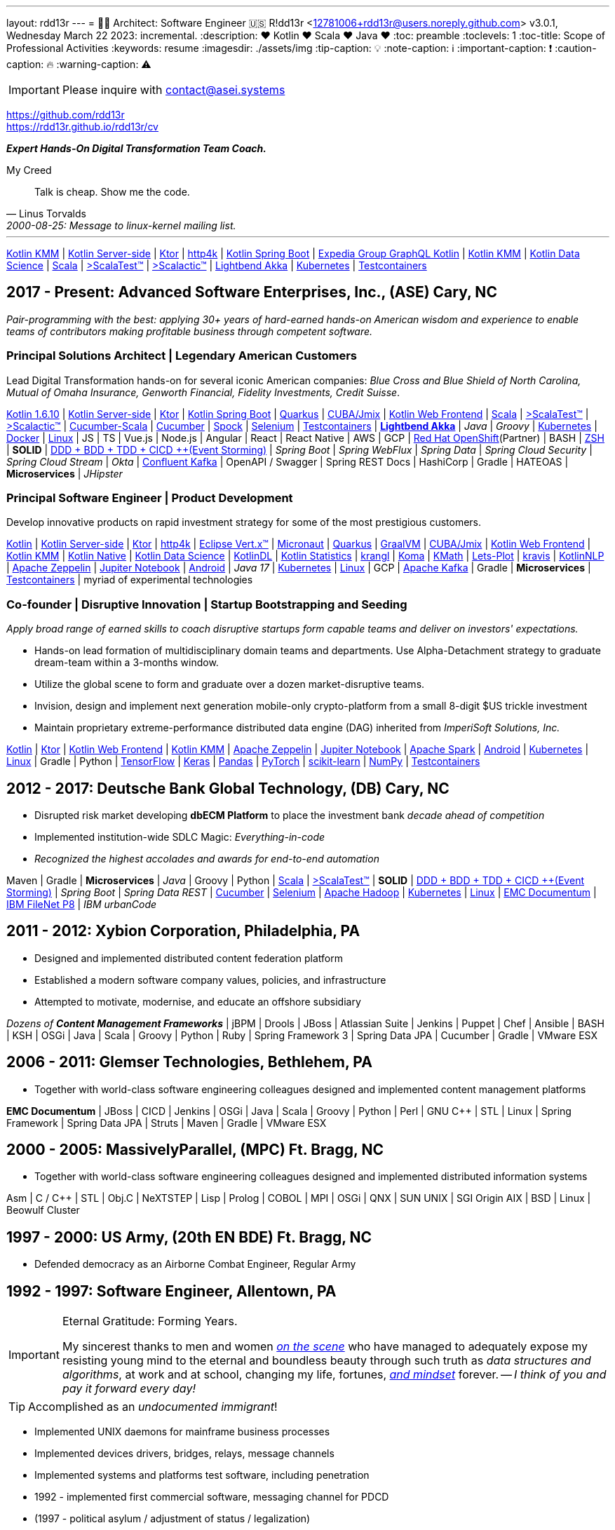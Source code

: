 ---
layout: rdd13r
---
= 💙💛 Architect: Software Engineer 🇺🇸
R!dd13r <12781006+rdd13r@users.noreply.github.com>
v3.0.1, Wednesday March 22 2023: incremental.
:description: ❤️ Kotlin ❤️  Scala ❤️ Java ❤️
:toc: preamble
:toclevels: 1
:toc-title: Scope of Professional Activities
:keywords: resume
:imagesdir: ./assets/img
:tip-caption: 💡️
:note-caption: ℹ️
:important-caption: ❗
:caution-caption: 🔥
:warning-caption: ⚠️

[IMPORTANT]
====
Please inquire with link:mailto:contact@asei.systems?subject=We%20need%20an%20expert%2C%20please!&body=Dear%20R!dd13r%2C%0A%0A%20%20Can%20you%20please%20help%20with%20...[contact@asei.systems^]
====

https://github.com/rdd13r +
https://rdd13r.github.io/rdd13r/cv

*_Expert [.underline]#Hands-On# Digital Transformation Team Coach._*

.My Creed
[quote, Linus Torvalds, 2000-08-25: Message to linux-kernel mailing list., Retrieved on 2006-08-28.]
____
Talk is cheap. Show me the code.
____

'''

https://kotlinlang.org/lp/mobile/[Kotlin KMM^] |
https://kotlinlang.org/lp/server-side/[Kotlin Server-side^] |
https://ktor.io/docs/welcome.html[Ktor^] |
https://www.http4k.org/[http4k^] |
https://spring.getdocs.org/en-US/spring-framework-docs/docs/languages/kotlin/kotlin.html[Kotlin Spring Boot] |
https://github.com/ExpediaGroup/graphql-kotlin[Expedia Group GraphQL Kotlin^] |
https://kotlinlang.org/lp/mobile/[Kotlin KMM^] |
https://kotlinlang.org/docs/data-science-overview.html[Kotlin Data Science^] |
https://dotty.epfl.ch/[Scala^] |
https://www.scalatest.org/[>ScalaTest™^] |
https://www.scalatest.org/release_notes/3.2.11[>Scalactic™^] |
https://akka.io/[Lightbend Akka^] |
https://kubernetes.io/[Kubernetes^] |
https://github.com/testcontainers[Testcontainers^]

== 2017 - Present: Advanced Software Enterprises, Inc., (ASE) Cary, NC

_Pair-programming with the best: applying 30+ years of hard-earned hands-on American wisdom and experience to enable teams of contributors making profitable business through competent software._

=== Principal Solutions Architect | Legendary American Customers

Lead Digital Transformation hands-on for several iconic American companies: _Blue Cross and Blue Shield of North Carolina, Mutual of Omaha Insurance, Genworth Financial, Fidelity Investments, Credit Suisse_.

https://kotlinlang.org/[Kotlin 1.6.10^] |
https://kotlinlang.org/lp/server-side/[Kotlin Server-side^] |
https://ktor.io/docs/welcome.html[Ktor^] |
https://spring.getdocs.org/en-US/spring-framework-docs/docs/languages/kotlin/kotlin.html[Kotlin Spring Boot] |
https://quarkus.io/guides/kotlin[Quarkus^] |
https://www.jmix.io/kotlin/[CUBA/Jmix^] |
https://kotlinlang.org/docs/js-overview.html[Kotlin Web Frontend^] |
https://dotty.epfl.ch/[Scala^] |
https://www.scalatest.org/[>ScalaTest™^] |
https://www.scalatest.org/release_notes/3.2.11[>Scalactic™^] |
https://cucumber.io/docs/installation/scala/[Cucumber-Scala^] |
https://github.com/cucumber[Cucumber^] |
https://github.com/spockframework/spock[Spock^] |
https://github.com/SeleniumHQ/selenium[Selenium^] |
https://github.com/testcontainers[Testcontainers^] |
https://akka.io/[**Lightbend Akka**^] |
_Java_ |
_Groovy_ |
https://kubernetes.io/[Kubernetes^] |
https://www.docker.com/[Docker^] |
https://distrowatch.com/[Linux^] |
JS | TS | Vue.js | Node.js | Angular | React | React Native |
AWS | GCP | https://cloud.redhat.com/learn/what-is-openshift[Red Hat OpenShift^](Partner) |
BASH | https://ohmyz.sh/[ZSH^] |
**SOLID** | https://dddeurope.academy/alberto-brandolini/[DDD + BDD + TDD + CICD ++(Event Storming)] |
_Spring Boot_ |
_Spring WebFlux_ |
_Spring Data_ |
_Spring Cloud Security_ |
_Spring Cloud Stream_ |
_Okta_ |
https://www.confluent.io/product/confluent-platform/[Confluent Kafka] |
OpenAPI / Swagger |
Spring REST Docs |
HashiCorp |
Gradle |
HATEOAS |
**Microservices** |
_JHipster_

=== Principal Software Engineer | Product Development

Develop innovative products on rapid investment strategy for some of the most prestigious customers.

https://kotlinlang.org/[Kotlin^] |
https://kotlinlang.org/lp/server-side/[Kotlin Server-side^] |
https://ktor.io/docs/welcome.html[Ktor^] |
https://www.http4k.org/[http4k^] |
https://vertx.io/docs/vertx-core/kotlin/[Eclipse Vert.x™^] |
https://micronaut-projects.github.io/micronaut-kotlin/latest/guide/[Micronaut^] |
https://quarkus.io/guides/kotlin[Quarkus^] |
https://github.com/graalvm/graalvm-demos[GraalVM^] |
https://www.jmix.io/kotlin/[CUBA/Jmix^] |
https://kotlinlang.org/docs/js-overview.html[Kotlin Web Frontend^] |
https://kotlinlang.org/lp/mobile/[Kotlin KMM^] |
https://kotlinlang.org/docs/native-overview.html[Kotlin Native^] |
https://kotlinlang.org/docs/data-science-overview.html[Kotlin Data Science^] |
https://github.com/JetBrains/KotlinDL[KotlinDL^] |
https://github.com/thomasnield/kotlin-statistics[Kotlin Statistics^] |
https://github.com/holgerbrandl/krangl[krangl^] |
https://github.com/kyonifer/koma[Koma^] |
https://github.com/mipt-npm/kmath[KMath^] |
https://github.com/JetBrains/lets-plot[Lets-Plot^] |
https://github.com/holgerbrandl/kravis[kravis^] |
https://github.com/KotlinNLP[KotlinNLP^] |
https://zeppelin.apache.org/[Apache Zeppelin^] |
https://jupyter.org/[Jupiter Notebook^] |
https://kotlinlang.org/docs/android-overview.html[Android^] |
_Java 17_ |
https://kubernetes.io/[Kubernetes^] |
https://distrowatch.com/[Linux^] |
GCP |
https://kafka.apache.org/[Apache Kafka] |
Gradle |
**Microservices** |
https://github.com/testcontainers[Testcontainers^] |
myriad of experimental technologies

=== Co-founder | Disruptive Innovation | Startup Bootstrapping and Seeding

_Apply broad range of earned skills to coach disruptive startups form capable teams and deliver on investors' expectations._

* Hands-on lead formation of multidisciplinary domain teams and departments. Use Alpha-Detachment strategy to graduate dream-team within a 3-months window.
* Utilize the global scene to form and graduate over a dozen market-disruptive teams.
* Invision, design and implement next generation mobile-only crypto-platform from a small 8-digit $US trickle investment
* Maintain proprietary extreme-performance distributed data engine (DAG) inherited from _ImperiSoft Solutions, Inc._

https://kotlinlang.org/[Kotlin^] |
https://ktor.io/docs/welcome.html[Ktor^] |
https://kotlinlang.org/docs/js-overview.html[Kotlin Web Frontend^] |
https://kotlinlang.org/lp/mobile/[Kotlin KMM^] |
https://zeppelin.apache.org/[Apache Zeppelin^] |
https://jupyter.org/[Jupiter Notebook^] |
https://github.com/apache/spark[Apache Spark^] |
https://kotlinlang.org/docs/android-overview.html[Android^] |
https://kubernetes.io/[Kubernetes^] |
https://distrowatch.com/[Linux^] |
Gradle | Python |
https://github.com/tensorflow/tensorflow[TensorFlow^] |
https://github.com/keras-team/keras[Keras^] |
https://github.com/pandas-dev/pandas[Pandas^] |
https://github.com/pytorch[PyTorch^] |
https://github.com/scikit-learn/scikit-learn[scikit-learn^] |
https://github.com/numpy/numpy[NumPy^] |
https://github.com/testcontainers[Testcontainers^]

== 2012 - 2017: Deutsche Bank Global Technology, (DB) Cary, NC

- Disrupted risk market developing **dbECM Platform** to place the investment bank _decade ahead of competition_
- Implemented institution-wide SDLC Magic: _Everything-in-code_
- _Recognized the highest accolades and awards for end-to-end automation_

Maven | Gradle | **Microservices** | _Java_ | Groovy | Python |
https://github.com/scala/scala[Scala^] |
https://www.scalatest.org/[>ScalaTest™^] |
**SOLID** | https://dddeurope.academy/alberto-brandolini/[DDD + BDD + TDD + CICD ++(Event Storming)] |
_Spring Boot_ |
_Spring Data REST_ |
https://github.com/cucumber[Cucumber^] |
https://github.com/SeleniumHQ/selenium[Selenium^] |
https://github.com/apache/hadoop[Apache Hadoop^] |
https://kubernetes.io/[Kubernetes^] |
https://distrowatch.com/[Linux^] |
https://www.opentext.com/products-and-solutions/products/enterprise-content-management/documentum-platform[EMC Documentum^] |
https://www.ibm.com/docs/en/filenet-p8-platform[IBM FileNet P8] |
_IBM urbanCode_


== 2011 - 2012: Xybion Corporation, Philadelphia, PA

- Designed and implemented distributed content federation platform
- Established a modern software company values, policies, and infrastructure
- Attempted to motivate, modernise, and educate an offshore subsidiary

_Dozens of **Content Management Frameworks**_ | jBPM | Drools | JBoss |
Atlassian Suite | Jenkins | Puppet | Chef | Ansible | BASH | KSH |
OSGi | Java | Scala | Groovy | Python | Ruby |
Spring Framework 3 | Spring Data JPA | Cucumber | Gradle | VMware ESX

== 2006 - 2011: Glemser Technologies, Bethlehem, PA

- Together with world-class software engineering colleagues designed and implemented content management platforms

**EMC Documentum** | JBoss | CICD | Jenkins |
OSGi | Java | Scala | Groovy | Python | Perl | GNU C++ | STL | Linux |
Spring Framework | Spring Data JPA | Struts | Maven | Gradle | VMware ESX

== 2000 - 2005: MassivelyParallel, (MPC) Ft. Bragg, NC

- Together with world-class software engineering colleagues designed and implemented distributed information systems

Asm | C / C++ | STL | Obj.C | NeXTSTEP | Lisp | Prolog | COBOL | MPI | OSGi | QNX | SUN UNIX | SGI Origin AIX | BSD | Linux | Beowulf Cluster

== 1997 - 2000: US Army, (20th EN BDE) Ft. Bragg, NC

- Defended democracy as an Airborne Combat Engineer, Regular Army

== 1992 - 1997: Software Engineer, Allentown, PA

[IMPORTANT]
.Eternal Gratitude: Forming Years.
====
My sincerest thanks to men and women
https://en.wikipedia.org/wiki/Hacker_culture[_on the scene_^]
who have managed
to adequately expose my resisting young mind to the eternal
and boundless beauty through such truth as _data structures and algorithms_,
at work and at school, changing my life, fortunes,
https://en.wikipedia.org/wiki/Hacker_ethic[_and mindset_] forever.
-- _I think of you and pay it forward every day!_
====

TIP: Accomplished as an _undocumented immigrant_!

- Implemented UNIX daemons for mainframe business processes
- Implemented devices drivers, bridges, relays, message channels
- Implemented systems and platforms test software, including penetration
- 1992 - implemented first commercial software, messaging channel for PDCD
- (1997 - political asylum / adjustment of status / legalization)
- Earned a college degree while working in the destined field of calling

SH | Asm | C / C++ | STL? | Pascal | TurboPascal | AT&T UNIX | X11 | IBM 370 family

== 1989 - 1992: Amateur Programmer, Allentown PA

TIP: Accomplished as an _undocumented immigrant_!

- Recognized minor revenue writing code for collegiate programming competitions
- Recognized living revenue writing code for collegiate term assignments

SH | Asm | C / C++ | Basic | Pascal | AmigaOS | AT&T UNIX

== 1986 - 1989: Soviet Informatics Competitions, Ukrainian SSR

BASIC | ATARI | AT&T UNIX | SH | GNU C / C++

== 2008 - Present: NPO Antonation, Ukraine, USA

- _Prepare gifted children for https://icpc.global/[the collegiate programming life^]_

== On My Handle

This is a deeply personal piece that is long overdue for sharing. New people often ask me - "Why do they call you 'Riddler'?" Almost as if they mean to ask: "What have you done wrong?"

[sidebar]
****
Hacker handles are the way for our community to recognize its accepted members. In 1992 on my first job my boss had trouble understanding my explanations for some UNIX daemon code that I'd written for her. I was an undocumented immigrant waiting for political asylum. She was the only one willing to employ me for coding. And, I'd only spoken English for about a couple of years back then. Sometimes my wonderful friend John would step in and help me convey my message to her. She would say that my code comments were like riddles. Eventually in his stroke of a genius John came up with 'Riddler,' and it stuck like stink on $#!^.

When I learned who Riddler is I got very upset. Riddler was a loser super-villain in my mind. And I was distraught, like most hackers typically are at young age, I wanted to be a superhero instead. Riddler could not keep commitments or relationships, he's full of empty grandeur and arrogance, inflated ego, insecurity, and he's a psychopath - yuck! I'm generally the opposite. Only things we have in common are: love for puzzles and challenges, tenacity, color green, and love for knowledge. But, I understood how my community works and I reluctantly accepted the handle. In a way, it was funny. Next, I spent some time learning English and getting some clarity into my expressions and most importantly in self-documenting code. I needed to shake my Riddler off. But the handle didn't move.

Sometimes I was happy to forget about the handle which resurfaced only occasionally in the oddest of settings. Then I joined the Army in 1997. And thought that that'd give me some continuity break from the clicks that know me. Later on when I'd come back to coding after my long and glorious military service people surely would forget. But they didn't forget!

Much, much later in 2012 I took over a challenge of a massive API-Driven platform creation effort at Deutsche Bank. New people, my first big business employment - not a consultancy or a startup for a change - who'd know?! Yet one day when I was explaining to my boss, Tony D., how behavior-centric API pods are to be deployed in an API-driven platforms running Active-Active-Passive HA, he said: "You piss me off with all that technical mambo-jumbo ... Riddler! Can't you just explain things _*normally*_?!" And I was hit by a ton of bricks. You see, it's a key trait of a real hacker to be able to explain anything in plain English so that even a child can understand - otherwise, one has shown to not understand the item himself. And now I was looking at Tony D. _being in full stupor_ like I was looking at Suzan L., my first boss some 20 years ago...

At the time Tony has first pronounced my handle in such an unflattering context we were also in the presence two other hackers on my team, my closest contributors and friends: "Marquis.De-CMOD" (*_marq_*, and his given name is Mark) - someone who knows absolutely everything about the internals of the IBM CMOD engine; and "Shebang" (*_\#!_*) - a scripting genius owning everything that starts with a '#!'. _Marq_ said: "Oh, he didn't like that, Tony." And then, _#!_ to me: "But you will always be Riddler to us." We were a close-knit team, like a family. I loved my teammates and respected each one dearly - we were all hand-picked at competitions by Tony. Everyone was better than yours truly, their lead.

I have wholeheartedly accepted my handle right there and then. Since then, I was regularly referred to in that way, even during our frequent poker games as a team, and casually around the centre. Eventually, some people at the centre didn't even know my real name anymore, especially the contractors who we had hundreds of come and go regularly.

Today I have my son (13) and his friends who I code with. And these boys silently remind me to always be clear and simple!
****

[IMPORTANT]
.One must be careful with one's handle!
====
Hacker handles cannot be taken. They can only be given by a group to an individual or another group. Otherwise, we say: "the one who calls himself <something>" and that is frowned upon. When given to a person these don't need to be liked, nobody cares, but can only be accepted or not. When the handle is accepted the community recognizes this event as a fact and will allow the hacker to sign with the certificate issued by the click to that handle.
====

.The Law of Success
[quote, Warren Buffett, www.forbes.com]
____
In the world of business, the people who are most successful are those who are doing what they love.
____
